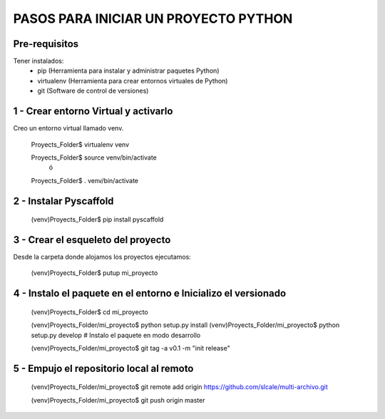 =====================================
PASOS PARA INICIAR UN PROYECTO PYTHON
=====================================

Pre-requisitos
==============

Tener instalados:
    * pip (Herramienta para instalar y administrar paquetes Python)
    * virtualenv (Herramienta para crear entornos virtuales de Python)
    * git (Software de control de versiones)

1 - Crear entorno Virtual y activarlo
=====================================

Creo un entorno virtual llamado venv.

    Proyects_Folder$ virtualenv venv
    
    Proyects_Folder$ source venv/bin/activate
        ó
    Proyects_Folder$ . venv/bin/activate


2 - Instalar Pyscaffold
=======================

    (venv)Proyects_Folder$ pip install pyscaffold
    

3 - Crear el esqueleto del proyecto
===================================

Desde la carpeta donde alojamos los proyectos ejecutamos:

    (venv)Proyects_Folder$ putup mi_proyecto


4 - Instalo el paquete en el entorno e Inicializo el versionado
===============================================================

    (venv)Proyects_Folder$ cd mi_proyecto
        
    (venv)Proyects_Folder/mi_proyecto$ python setup.py install
    (venv)Proyects_Folder/mi_proyecto$ python setup.py develop     # Instalo el paquete en modo desarrollo
    
    (venv)Proyects_Folder/mi_proyecto$ git tag -a v0.1 -m "init release"
    
    
5 - Empujo el repositorio local al remoto
=========================================

    (venv)Proyects_Folder/mi_proyecto$ git remote add origin https://github.com/slcale/multi-archivo.git
    
    (venv)Proyects_Folder/mi_proyecto$ git push origin master


